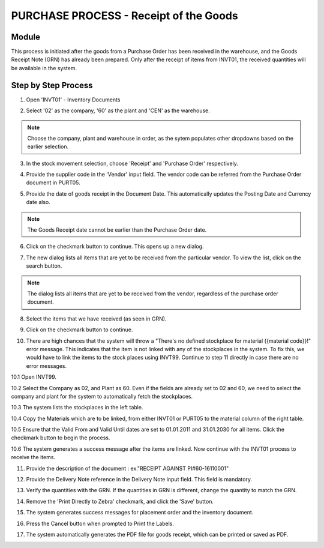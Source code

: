 PURCHASE PROCESS - Receipt of the Goods
***************************************

Module
---------
This process is initiated after the goods from a Purchase Order has been received in the warehouse, and the Goods Receipt Note (GRN) has already been prepared. Only after the receipt of items from INVT01, the received quantities will be available in the system.


Step by Step Process
--------------------

1. Open 'INVT01' - Inventory Documents

.. image:: step001.PNG
	:align: center
	:scale: 75%
	:alt: FINT89 Filters

2. Select '02' as the company, '60' as the plant and 'CEN' as the warehouse.

.. image:: step002.PNG
	:align: center
	:scale: 75%
	:alt: FINT89 Filters

.. note:: Choose the company, plant and warehouse in order, as the sytem populates other dropdowns based on the earlier selection.

3. In the stock movement selection, choose 'Receipt' and 'Purchase Order' respectively.

.. image:: step003.PNG
	:align: center
	:scale: 75%
	:alt: FINT89 Filters

4. Provide the supplier code in the 'Vendor' input field. The vendor code can be referred from the Purchase Order document in PURT05.

.. image:: step004.PNG
	:align: center
	:scale: 75%
	:alt: FINT89 Filters

5. Provide the date of goods receipt in the Document Date. This automatically updates the Posting Date and Currency date also.

.. image:: step005.PNG
	:align: center
	:scale: 75%
	:alt: FINT89 Filters

.. note:: The Goods Receipt date cannot be earlier than the Purchase Order date.

6. Click on the checkmark button to continue. This opens up a new dialog.

.. image:: step006.PNG
	:align: center
	:scale: 75%
	:alt: FINT89 Filters

7. The new dialog lists all items that are yet to be received from the particular vendor. To view the list, click on the search button.

.. image:: step007.PNG
	:align: center
	:scale: 75%
	:alt: FINT89 Filters

.. note:: The dialog lists all items that are yet to be received from the vendor, regardless of the purchase order document.

8. Select the items that we have received (as seen in GRN).

.. image:: step008.PNG
	:align: center
	:scale: 75%
	:alt: FINT89 Filters

9. Click on the checkmark button to continue.

.. image:: step009.PNG
	:align: center
	:scale: 75%
	:alt: FINT89 Filters

10. There are high chances that the system will throw a "There's no defined stockplace for material {{material code}}!" error message. This indicates that the item is not linked with any of the stockplaces in the system. To fix this, we would have to link the items to the stock places using INVT99. Continue to step 11 directly in case there are no error messages.

.. image:: step010.PNG
	:align: center
	:scale: 75%
	:alt: FINT89 Filters

10.1 Open INVT99.

.. image:: step0101.PNG
	:align: center
	:scale: 75%
	:alt: FINT89 Filters

10.2 Select the Company as 02, and Plant as 60. Even if the fields are already set to 02 and 60, we need to select the company and plant for the system to automatically fetch the stockplaces.

.. image:: step0102.PNG
	:align: center
	:scale: 75%
	:alt: FINT89 Filters

10.3 The system lists the stockplaces in the left table.

.. image:: step0103.PNG
	:align: center
	:scale: 75%
	:alt: FINT89 Filters

10.4 Copy the Materials which are to be linked, from either INVT01 or PURT05 to the material column of the right table.

.. image:: step0104.PNG
	:align: center
	:scale: 75%
	:alt: FINT89 Filters

10.5 Ensure that the Valid From and Valid Until dates are set to 01.01.2011 and 31.01.2030 for all items. Click the checkmark button to begin the process.

.. image:: step0105.PNG
	:align: center
	:scale: 75%
	:alt: FINT89 Filters

10.6 The system generates a success message after the items are linked. Now continue with the INVT01 process to receive the items.

.. image:: step0106.PNG
	:align: center
	:scale: 75%
	:alt: FINT89 Filters

11. Provide the description of the document : ex."RECEIPT AGAINST PI#60-16110001"

.. image:: step011.PNG
	:align: center
	:scale: 75%
	:alt: FINT89 Filters

12. Provide the Delivery Note reference in the Delivery Note input field. This field is mandatory.

.. image:: step012.PNG
	:align: center
	:scale: 75%
	:alt: FINT89 Filters

13. Verify the quantities with the GRN. If the quantities in GRN is different, change the quantity to match the GRN.

.. image:: step013.PNG
	:align: center
	:scale: 75%
	:alt: FINT89 Filters

14. Remove the 'Print Directly to Zebra' checkmark, and click the 'Save' button.

.. image:: step014.PNG
	:align: center
	:scale: 75%
	:alt: FINT89 Filters

15. The system generates success messages for placement order and the inventory document.

.. image:: step015.PNG
	:align: center
	:scale: 75%
	:alt: FINT89 Filters

.. image:: step016.PNG
	:align: center
	:scale: 75%
	:alt: FINT89 Filters

16. Press the Cancel button when prompted to Print the Labels.

.. image:: step017.PNG
	:align: center
	:scale: 75%
	:alt: FINT89 Filters

17. The system automatically generates the PDF file for goods receipt, which can be printed or saved as PDF.

.. image:: step018.PNG
	:align: center
	:scale: 75%
	:alt: FINT89 Filters